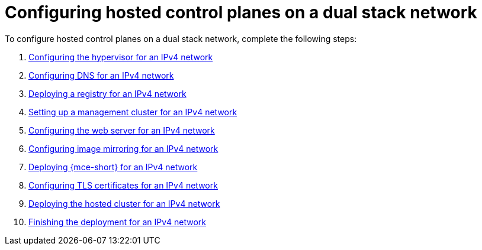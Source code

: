[#configure-hosted-disconnected-dual-stack]
= Configuring hosted control planes on a dual stack network

To configure hosted control planes on a dual stack network, complete the following steps:

. xref:../hosted_control_planes/dual_stack_hypervisor.adoc#dual-stack-hypervisor[Configuring the hypervisor for an IPv4 network]
. xref:../hosted_control_planes/dual_stack_dns.adoc#dual-stack-dns[Configuring DNS for an IPv4 network]
. xref:../hosted_control_planes/dual_stack_deploy_registry.adoc#dual-stack-deploy-registry[Deploying a registry for an IPv4 network]
. xref:../hosted_control_planes/dual_stack_mgmt_cluster.adoc#dual-stack-mgmt-cluster[Setting up a management cluster for an IPv4 network]
. xref:../hosted_control_planes/dual_stack_web_server.adoc#dual-stack-web-server[Configuring the web server for an IPv4 network]
. xref:../hosted_control_planes/dual_stack_mirroring.adoc#dual-stack-mirroring[Configuring image mirroring for an IPv4 network]
. xref:../hosted_control_planes/dual_stack_mce.adoc#dual-stack-mce[Deploying {mce-short} for an IPv4 network]
. xref:../hosted_control_planes/dual_stack_tls_certs.adoc#dual-stack-tls-certs[Configuring TLS certificates for an IPv4 network]
. xref:../hosted_control_planes/dual_stack_hosted_cluster.adoc#dual-stack-hosted-cluster[Deploying the hosted cluster for an IPv4 network]
. xref:../hosted_control_planes/dual_stack_finish_deployment.adoc#dual-stack-finish-deployment[Finishing the deployment for an IPv4 network]